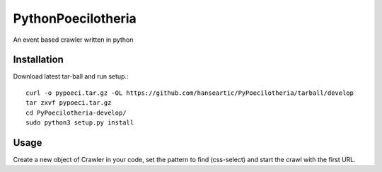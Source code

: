 PythonPoecilotheria
===================
An event based crawler written in python

Installation
------------
Download latest tar-ball and run setup.::

    curl -o pypoeci.tar.gz -OL https://github.com/hanseartic/PyPoecilotheria/tarball/develop
    tar zxvf pypoeci.tar.gz
    cd PyPoecilotheria-develop/
    sudo python3 setup.py install

Usage
-----
Create a new object of Crawler in your code, set the pattern to find (css-select) and start the crawl with the first URL.

